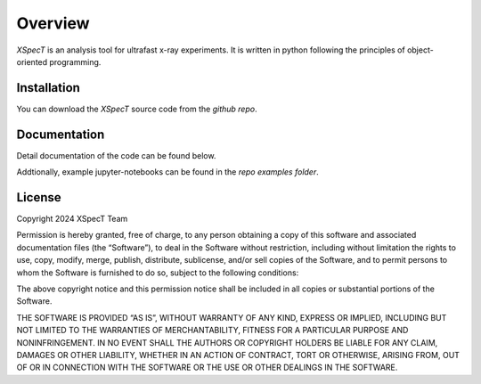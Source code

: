 Overview
====================

*XSpecT* is an analysis tool for ultrafast x-ray experiments.
It is written in python following the principles of object-oriented programming.

Installation
--------------------

You can download the *XSpecT* source code from the `github repo`.

Documentation
--------------------

Detail documentation of the code can be found below.

Addtionally, example jupyter-notebooks can be found in the `repo examples folder`.


License
--------------------

Copyright 2024 XSpecT Team

Permission is hereby granted, free of charge, to any person obtaining a copy of this software and associated documentation files (the “Software”), to deal in the Software without restriction, including without limitation the rights to use, copy, modify, merge, publish, distribute, sublicense, and/or sell copies of the Software, and to permit persons to whom the Software is furnished to do so, subject to the following conditions:

The above copyright notice and this permission notice shall be included in all copies or substantial portions of the Software.

THE SOFTWARE IS PROVIDED “AS IS”, WITHOUT WARRANTY OF ANY KIND, EXPRESS OR IMPLIED, INCLUDING BUT NOT LIMITED TO THE WARRANTIES OF MERCHANTABILITY, FITNESS FOR A PARTICULAR PURPOSE AND NONINFRINGEMENT. IN NO EVENT SHALL THE AUTHORS OR COPYRIGHT HOLDERS BE LIABLE FOR ANY CLAIM, DAMAGES OR OTHER LIABILITY, WHETHER IN AN ACTION OF CONTRACT, TORT OR OTHERWISE, ARISING FROM, OUT OF OR IN CONNECTION WITH THE SOFTWARE OR THE USE OR OTHER DEALINGS IN THE SOFTWARE.


.. _`github repo`: https://github.com/lg345/XSpecT
.. _`repo examples folder`: https://github.com/lg345/XSpecT/tree/master/examples
